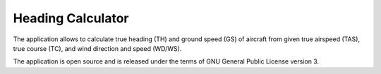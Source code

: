 Heading Calculator
------------------

The application allows to calculate true heading (TH) and ground speed (GS) of aircraft
from given true airspeed (TAS), true course (TC), and wind direction and speed (WD/WS).

The application is open source and is released under the terms of GNU General Public
License version 3.
